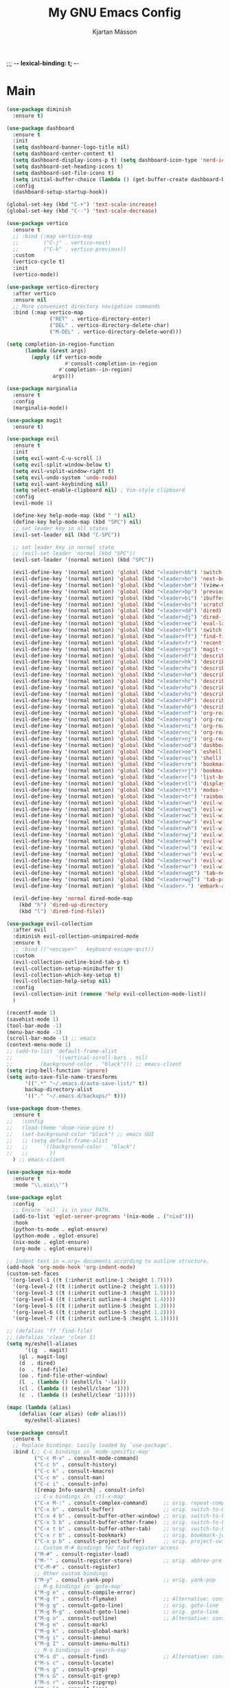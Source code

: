 #+BEGIN_HEADER
;;; -*- lexical-binding: t; -*-
#+END_HEADER

#+TITLE: My GNU Emacs Config
#+AUTHOR: Kjartan Másson

* Main

#+begin_src emacs-lisp :tangle yes
(use-package diminish
  :ensure t)

(use-package dashboard
  :ensure t
  :init
  (setq dashboard-banner-logo-title nil)
  (setq dashboard-center-content t)
  (setq dashboard-display-icons-p t) (setq dashboard-icon-type 'nerd-icons)
  (setq dashboard-set-heading-icons t)
  (setq dashboard-set-file-icons t)
  (setq initial-buffer-choice (lambda () (get-buffer-create dashboard-buffer-name)))
  :config
  (dashboard-setup-startup-hook))

(global-set-key (kbd "C-+") 'text-scale-increase)
(global-set-key (kbd "C--") 'text-scale-decrease)

(use-package vertico
  :ensure t
  ;; :bind (:map vertico-map
  ;;        ("C-j" . vertico-next)
  ;;        ("C-k" . vertico-previous))
  :custom
  (vertico-cycle t)
  :init
  (vertico-mode))

(use-package vertico-directory
  :after vertico
  :ensure nil
  ;; More convenient directory navigation commands
  :bind (:map vertico-map
              ("RET" . vertico-directory-enter)
              ("DEL" . vertico-directory-delete-char)
              ("M-DEL" . vertico-directory-delete-word)))

(setq completion-in-region-function
      (lambda (&rest args)
        (apply (if vertico-mode
                   #'consult-completion-in-region
                 #'completion--in-region)
               args)))

(use-package marginalia
  :ensure t
  :config
  (marginalia-mode))

(use-package magit
  :ensure t)

(use-package evil
  :ensure t
  :init
  (setq evil-want-C-u-scroll 1)
  (setq evil-split-window-below t)
  (setq evil-vsplit-window-right t)
  (setq evil-undo-system 'undo-redo)
  (setq evil-want-keybinding nil)
  (setq select-enable-clipboard nil) ; Vim-style clipboard
  :config
  (evil-mode 1)

  (define-key help-mode-map (kbd " ") nil)
  (define-key help-mode-map (kbd "SPC") nil)
  ;; set leader key in all states
  (evil-set-leader nil (kbd "C-SPC"))

  ;; set leader key in normal state
  ;; (evil-set-leader 'normal (kbd "SPC"))
  (evil-set-leader '(normal motion) (kbd "SPC"))

  (evil-define-key '(normal motion) 'global (kbd "<leader>bb") 'switch-to-buffer)
  (evil-define-key '(normal motion) 'global (kbd "<leader>bn") 'next-buffer)
  (evil-define-key '(normal motion) 'global (kbd "<leader>bm") '(view-echo-area-messages))
  (evil-define-key '(normal motion) 'global (kbd "<leader>bp") 'previous-buffer)
  (evil-define-key '(normal motion) 'global (kbd "<leader>bi") 'ibuffer)
  (evil-define-key '(normal motion) 'global (kbd "<leader>bs") 'scratch-buffer)
  (evil-define-key '(normal motion) 'global (kbd "<leader>dd") 'dired)
  (evil-define-key '(normal motion) 'global (kbd "<leader>dj") 'dired-jump)
  (evil-define-key '(normal motion) 'global (kbd "<leader>ee") 'eval-last-sexp)
  (evil-define-key '(normal motion) 'global (kbd "<leader>fb") 'switch-to-buffer)
  (evil-define-key '(normal motion) 'global (kbd "<leader>ff") 'find-file)
  (evil-define-key '(normal motion) 'global (kbd "<leader>fr") 'recentf)
  (evil-define-key '(normal motion) 'global (kbd "<leader>gs") 'magit-status)
  (evil-define-key '(normal motion) 'global (kbd "<leader>hf") 'describe-function)
  (evil-define-key '(normal motion) 'global (kbd "<leader>hk") 'describe-key)
  (evil-define-key '(normal motion) 'global (kbd "<leader>hv") 'describe-variable)
  (evil-define-key '(normal motion) 'global (kbd "<leader>hm") 'describe-mode)
  (evil-define-key '(normal motion) 'global (kbd "<leader>hc") 'describe-command)
  (evil-define-key '(normal motion) 'global (kbd "<leader>ho") 'describe-symbol)
  (evil-define-key '(normal motion) 'global (kbd "<leader>hs") 'describe-symbol)
  (evil-define-key '(normal motion) 'global (kbd "<leader>hP") 'describe-package)
  (evil-define-key '(normal motion) 'global (kbd "<leader>hb") 'describe-bindings)
  (evil-define-key '(normal motion) 'global (kbd "<leader>nf") 'org-roam-node-find)
  (evil-define-key '(normal motion) 'global (kbd "<leader>ng") 'org-roam-graph)
  (evil-define-key '(normal motion) 'global (kbd "<leader>ni") 'org-roam-node-insert)
  (evil-define-key '(normal motion) 'global (kbd "<leader>nc") 'org-roam-capture)
  (evil-define-key '(normal motion) 'global (kbd "<leader>nj") 'org-roam-dailies-capture-today)
  (evil-define-key '(normal motion) 'global (kbd "<leader>od") 'dashboard-open)
  (evil-define-key '(normal motion) 'global (kbd "<leader>oe") 'eshell)
  (evil-define-key '(normal motion) 'global (kbd "<leader>os") 'shell)
  (evil-define-key '(normal motion) 'global (kbd "<leader>rm") 'bookmark-set)
  (evil-define-key '(normal motion) 'global (kbd "<leader>rj") 'bookmark-jump)
  (evil-define-key '(normal motion) 'global (kbd "<leader>rl") 'list-bookmarks)
  (evil-define-key '(normal motion) 'global (kbd "<leader>tl") 'display-line-numbers-mode)
  (evil-define-key '(normal motion) 'global (kbd "<leader>tt") 'modus-themes-toggle)
  (evil-define-key '(normal motion) 'global (kbd "<leader>tr") 'rainbow-mode)
  (evil-define-key '(normal motion) 'global (kbd "<leader>wn") 'evil-window-new)
  (evil-define-key '(normal motion) 'global (kbd "<leader>wq") 'evil-window-delete)
  (evil-define-key '(normal motion) 'global (kbd "<leader>wc") 'evil-window-delete)
  (evil-define-key '(normal motion) 'global (kbd "<leader>ww") 'evil-window-next)
  (evil-define-key '(normal motion) 'global (kbd "<leader>wh") 'evil-window-left)
  (evil-define-key '(normal motion) 'global (kbd "<leader>wj") 'evil-window-down)
  (evil-define-key '(normal motion) 'global (kbd "<leader>wk") 'evil-window-up)
  (evil-define-key '(normal motion) 'global (kbd "<leader>wl") 'evil-window-right)
  (evil-define-key '(normal motion) 'global (kbd "<leader>ws") 'evil-window-split)
  (evil-define-key '(normal motion) 'global (kbd "<leader>wv") 'evil-window-vsplit)
  (evil-define-key '(normal motion) 'global (kbd "<leader>wr") 'evil-window-rotate-downwards)
  (evil-define-key '(normal motion) 'global (kbd "<leader>wgt") 'tab-next)
  (evil-define-key '(normal motion) 'global (kbd "<leader>wgT") 'tab-previous)
  (evil-define-key '(normal motion) 'global (kbd "<leader>.") 'embark-act)

  (evil-define-key 'normal dired-mode-map
    (kbd "h") 'dired-up-directory
    (kbd "l") 'dired-find-file))

(use-package evil-collection
  :after evil
  :diminish evil-collection-unimpaired-mode
  :ensure t
  ;; :bind (("<escape>" . keyboard-escape-quit))
  :custom
  (evil-collection-outline-bind-tab-p t)
  (evil-collection-setup-minibuffer t)
  (evil-collection-which-key-setup t)
  (evil-collection-help-setup nil)
  :config
  (evil-collection-init (remove 'help evil-collection-mode-list))
  )

(recentf-mode 1)
(savehist-mode 1)
(tool-bar-mode -1)
(menu-bar-mode -1)
(scroll-bar-mode -1) ;; emacs
(context-menu-mode 1)
;; (add-to-list 'default-frame-alist
;;              '((vertical-scroll-bars . nil)
;; 	       (background-color . "black"))) ;; emacs-client
(setq ring-bell-function 'ignore)
(setq auto-save-file-name-transforms
      '((".*" "~/.emacs.d/auto-save-list/" t))
      backup-directory-alist
      '(("." "~/.emacs.d/backups/" t)))

(use-package doom-themes
  :ensure t
;;   :config
;;   (load-theme 'doom-rose-pine t)
;;   (set-background-color "black") ;; emacs GUI
;;   ;; (setq default-frame-alist
;;   ;; 	'((background-color . "black")
;;   ;; 	  ))
  ) ;; emacs-client

(use-package nix-mode
  :ensure t
  :mode "\\.nix\\'")

(use-package eglot
  :config
  ;; Ensure `nil` is in your PATH.
  (add-to-list 'eglot-server-programs '(nix-mode . ("nixd")))
  :hook
  (python-ts-mode . eglot-ensure)
  (python-mode . eglot-ensure)
  (nix-mode . eglot-ensure)
  (org-mode . eglot-ensure))

;; Indent text in =.org= documents according to outline structure.
(add-hook 'org-mode-hook 'org-indent-mode)
(custom-set-faces
 '(org-level-1 ((t (:inherit outline-1 :height 1.7))))
  '(org-level-2 ((t (:inherit outline-2 :height 1.6))))
  '(org-level-3 ((t (:inherit outline-3 :height 1.5))))
  '(org-level-4 ((t (:inherit outline-4 :height 1.4))))
  '(org-level-5 ((t (:inherit outline-5 :height 1.3))))
  '(org-level-6 ((t (:inherit outline-5 :height 1.2))))
  '(org-level-7 ((t (:inherit outline-5 :height 1.1)))))

;; (defalias 'ff 'find-file)
;; (defalias 'clear 'clear 1)
(setq my/eshell-aliases
      '((g  . magit)
	(gl . magit-log)
	(d  . dired)
	(o  . find-file)	
	(oo . find-file-other-window)
	(l  . (lambda () (eshell/ls '-la)))
	(cl . (lambda () (eshell/clear '1)))
	(c  . (lambda () (eshell/clear '1)))))
     
(mapc (lambda (alias)
	(defalias (car alias) (cdr alias)))
      my/eshell-aliases)

(use-package consult
  :ensure t
  ;; Replace bindings. Lazily loaded by `use-package'.
  :bind (;; C-c bindings in `mode-specific-map'
         ("C-c M-x" . consult-mode-command)
         ("C-c h" . consult-history)
         ("C-c k" . consult-kmacro)
         ("C-c m" . consult-man)
         ("C-c i" . consult-info)
         ([remap Info-search] . consult-info)
         ;; C-x bindings in `ctl-x-map'
         ("C-x M-:" . consult-complex-command)     ;; orig. repeat-complex-command
         ("C-x b" . consult-buffer)                ;; orig. switch-to-buffer
         ("C-x 4 b" . consult-buffer-other-window) ;; orig. switch-to-buffer-other-window
         ("C-x 5 b" . consult-buffer-other-frame)  ;; orig. switch-to-buffer-other-frame
         ("C-x t b" . consult-buffer-other-tab)    ;; orig. switch-to-buffer-other-tab
         ("C-x r b" . consult-bookmark)            ;; orig. bookmark-jump
         ("C-x p b" . consult-project-buffer)      ;; orig. project-switch-to-buffer
         ;; Custom M-# bindings for fast register access
         ("M-#" . consult-register-load)
         ("M-'" . consult-register-store)          ;; orig. abbrev-prefix-mark (unrelated)
         ("C-M-#" . consult-register)
         ;; Other custom bindings
         ("M-y" . consult-yank-pop)                ;; orig. yank-pop
         ;; M-g bindings in `goto-map'
         ("M-g e" . consult-compile-error)
         ("M-g f" . consult-flymake)               ;; Alternative: consult-flycheck
         ("M-g g" . consult-goto-line)             ;; orig. goto-line
         ("M-g M-g" . consult-goto-line)           ;; orig. goto-line
         ("M-g o" . consult-outline)               ;; Alternative: consult-org-heading
         ("M-g m" . consult-mark)
         ("M-g k" . consult-global-mark)
         ("M-g i" . consult-imenu)
         ("M-g I" . consult-imenu-multi)
         ;; M-s bindings in `search-map'
         ("M-s d" . consult-find)                  ;; Alternative: consult-fd
         ("M-s c" . consult-locate)
         ("M-s g" . consult-grep)
         ("M-s G" . consult-git-grep)
         ("M-s r" . consult-ripgrep)
         ("M-s l" . consult-line)
         ("M-s L" . consult-line-multi)
         ("M-s k" . consult-keep-lines)
         ("M-s u" . consult-focus-lines)
         ;; Isearch integration
         ("M-s e" . consult-isearch-history)
         :map isearch-mode-map
         ("M-e" . consult-isearch-history)         ;; orig. isearch-edit-string
         ("M-s e" . consult-isearch-history)       ;; orig. isearch-edit-string
         ("M-s l" . consult-line)                  ;; needed by consult-line to detect isearch
         ("M-s L" . consult-line-multi)            ;; needed by consult-line to detect isearch
         ;; Minibuffer history
         :map minibuffer-local-map
         ("M-s" . consult-history)                 ;; orig. next-matching-history-element
         ("M-r" . consult-history))                ;; orig. previous-matching-history-element

  ;; Enable automatic preview at point in the *Completions* buffer. This is
  ;; relevant when you use the default completion UI.
  :hook (completion-list-mode . consult-preview-at-point-mode)

  ;; The :init configuration is always executed (Not lazy)
  :init

  ;; Optionally configure the register formatting. This improves the register
  ;; preview for `consult-register', `consult-register-load',
  ;; `consult-register-store' and the Emacs built-ins.
  (setq register-preview-delay 0.5
        register-preview-function #'consult-register-format)

  ;; Optionally tweak the register preview window.
  ;; This adds thin lines, sorting and hides the mode line of the window.
  (advice-add #'register-preview :override #'consult-register-window)

  ;; Use Consult to select xref locations with preview
  (setq xref-show-xrefs-function #'consult-xref
        xref-show-definitions-function #'consult-xref)

  ;; Configure other variables and modes in the :config section,
  ;; after lazily loading the package.
  :config

  ;; Optionally configure preview. The default value
  ;; is 'any, such that any key triggers the preview.
  ;; (setq consult-preview-key 'any)
  ;; (setq consult-preview-key "M-.")
  ;; (setq consult-preview-key '("S-<down>" "S-<up>"))
  ;; For some commands and buffer sources it is useful to configure the
  ;; :preview-key on a per-command basis using the `consult-customize' macro.
  (consult-customize
   consult-theme :preview-key '(:debounce 0.2 any)
   consult-ripgrep consult-git-grep consult-grep
   consult-bookmark consult-recent-file consult-xref
   consult--source-bookmark consult--source-file-register
   consult--source-recent-file consult--source-project-recent-file
   ;; :preview-key "M-."
   :preview-key '(:debounce 0.4 any))

  ;; Optionally configure the narrowing key.
  ;; Both < and C-+ work reasonably well.
  (setq consult-narrow-key "<") ;; "C-+"

  ;; Optionally make narrowing help available in the minibuffer.
  ;; You may want to use `embark-prefix-help-command' or which-key instead.
  ;; (keymap-set consult-narrow-map (concat consult-narrow-key " ?") #'consult-narrow-help)
)

(use-package orderless
  :ensure t
  :custom
  (completion-styles '(orderless basic))
  (completion-category-overrides '((file (styles basic partial-completion)))))
(setq completion-ignore-case t)

(use-package evil-commentary
  :after evil
  :ensure t
  :config
  (evil-commentary-mode 1))

(use-package evil-surround
  :after evil
  :ensure t
  :config
  (global-evil-surround-mode 1))

(setq display-line-numbers-type 'relative)
(dolist (mode '(org-mode-hook
		shell-mode-hook
		term-mode-hook
		vterm-mode-hook
		eshell-mode-hook
		help-mode-hook
		helpful-mode-hook
		dashboard-mode-hook))
  (add-hook mode (lambda () (display-line-numbers-mode 0))))
(global-display-line-numbers-mode 1)

(use-package vterm
    :ensure t)

(use-package org-modern
  :ensure t)

(setq org-ellipsis "…")
(setq org-modern-star 'replace)
(setq org-modern-block-fringe 0)
(setq org-modern-block-table 0)
;; (add-hook 'org-mode-hook #'org-modern-mode)

(load-theme 'modus-operandi t)

;;;; Run commands in a popup frame

(defun prot-window-delete-popup-frame (&rest _)
  "Kill selected selected frame if it has parameter `prot-window-popup-frame'.
Use this function via a hook."
  (when (frame-parameter nil 'prot-window-popup-frame)
    (delete-frame)))

(defmacro prot-window-define-with-popup-frame (command)
  "Define interactive function which calls COMMAND in a new frame.
Make the new frame have the `prot-window-popup-frame' parameter."
  `(defun ,(intern (format "prot-window-popup-%s" command)) ()
     ,(format "Run `%s' in a popup frame with `prot-window-popup-frame' parameter.
Also see `prot-window-delete-popup-frame'." command)
     (interactive)
     (let ((frame (make-frame '((prot-window-popup-frame . t)))))
       (select-frame frame)
       (switch-to-buffer " prot-window-hidden-buffer-for-popup-frame")
       (condition-case nil
           (call-interactively ',command)
         ((quit error user-error)
          (delete-frame frame))))))

(declare-function org-capture "org-capture" (&optional goto keys))
(defvar org-capture-after-finalize-hook)

;;;###autoload (autoload 'prot-window-popup-org-capture "prot-window")
(prot-window-define-with-popup-frame org-capture)

(add-hook 'org-capture-after-finalize-hook #'prot-window-delete-popup-frame)

(declare-function tmr "tmr" (time &optional description acknowledgep))
(defvar tmr-timer-created-functions)

;;;###autoload (autoload 'prot-window-popup-tmr "prot-window")
(prot-window-define-with-popup-frame tmr)

(add-hook 'tmr-timer-created-functions #'prot-window-delete-popup-frame)

(declare-function vterm "vterm" (&optional ARG))
(defvar vterm-created-functions)
;;;###autoload (autoload 'prot-window-popup-vterm "prot-window")
(prot-window-define-with-popup-frame vterm)
(add-hook 'vterm-created-functions #'prot-window-delete-popup-frame)
(add-hook 'vterm-exit-functions #'prot-window-delete-popup-frame)

;;;; The emacsclient calls that need ot be bound to system-wide keys

;; emacsclient -e '(prot-window-popup-org-capture)
'
;; emacsclient -e '(prot-window-popup-tmr)'

;; emacsclient -e '(prot-window-popup-vterm)'

;; (modify-all-frames-parameters
;;  '((right-divider-width . 10)
;;    (internal-border-width . 10)))
;; (dolist (face '(window-divider
;;                 window-divider-first-pixel
;;                 window-divider-last-pixel))
;;   (face-spec-reset-face face)
;;   (set-face-foreground face (face-attribute 'default :background)))
;; (set-face-background 'fringe (face-attribute 'default :background))

;; (set-face-attribute 'mode-line nil :foreground "#000000" :background "#c8c8c8" :box "#5a5a5a")
;; (set-face-attribute 'mode-line nil :foreground "black" :background "white" :box "#5a5a5a")
;; (set-face-attribute 'mode-line-inactive nil :foreground "#585858" :background "#e6e6e6" :box "#a3a3a3")


(use-package atomic-chrome
  :ensure t
  :config
  (atomic-chrome-start-server))

(use-package rainbow-mode
  :ensure t)

(use-package embark
  :ensure t
  :bind (("C-." . embark-act)
         :map minibuffer-local-map
         ("C-c C-c" . embark-collect)
         ("C-c C-e" . embark-export)))

;; The `embark-consult' package is glue code to tie together `embark'
;; and `consult'.
(use-package embark-consult
  :ensure t
  :hook
  (embark-collect-mode . consult-preview-at-point-mode))

(use-package orb-babel
  :no-require
  :config
  (org-babel-do-load-languages
   'org-babel-load-languages
   '((emacs-lisp . t)
     (python     . t)
     (shell      . t)
     (ein        . t)))
  (setq org-confirm-babel-evaluate nil))

;; (advice-add 'org-babel-eval :around #'envrc-propagate-environment)


(use-package treesit-auto
  :ensure t
  :config
  (global-treesit-auto-mode))

(use-package org-roam
  :ensure t
  :init
  (setq org-roam-v2-ack t)
  :custom
  (org-roam-directory "~/org-roam")
  (org-roam-completion-everywhere t)
  :bind (("C-c n [[id:c26e4dbf-7493-4818-bf8f-aedd954f0cc2][emacs Completions]]l" . org-roam-buffer-toggle)
	 ("C-c n f" . org-roam-node-find)
	 ("C-c n g" . org-roam-graph)
	 ("C-c n i" . org-roam-node-insert)
	 ("C-c n c" . org-roam-capture)
	 ;; Dailies
	 ("C-c n j" . org-roam-dailies-capture-today))
  :config
  (require 'org-roam-dailies) ;; Ensure the keymap is available
  (org-roam-db-autosync-mode))

(setq org-hide-emphasis-markers t)

(use-package pandoc-mode
  :ensure t
  :mode "\\.epub\\'"
  :config
  (add-hook 'pandoc-mode-hook 'pandoc-load-default-settings))

(setq dired-auto-revert-buffer t)

;; Must be loaded last or near the end (I think that the hook takes care of it)
(use-package ein
  :ensure t)

;; Use IPython for REPL
(setq python-shell-interpreter "jupyter"
      python-shell-interpreter-args "console --simple-prompt"
      ;; python-shell-prompt-detect-failure-warning nil
      )

;; (add-to-list 'python-shell-completion-native-disabled-interpreters
;;              "jupyter")

;; (use-package helpful
;;   :ensure t
;;   :config
;;   (defalias 'describe-key 'helpful-key)
;;   (defalias 'describe-function 'helpful-callable)
;;   (defalias 'describe-variable 'helpful-variable)
;;   (defalias 'describe-symbol 'helpful-symbol))

(use-package python-black
  :ensure t
  :after python
  :hook (python-ts-mode . python-black-on-save-mode-enable-dwim))

(use-package toc-org
  :ensure t
  :commands toc-org-enable
  :init (add-hook 'org-mode-hook 'toc-org-enable))

(defun d/org-babel-edit ()
  "Edit any src block with lsp support by tangling the block and
then setting the org-edit-special buffer-file-name to the
absolute path. Finally load eglot."
  (interactive)

  ;; org-babel-get-src-block-info returns lang, code_src, and header
  ;; params; Use nth 2 to get the params and then retrieve the :tangle
  ;; to get the filename
  (setq d/tangled-file-name (expand-file-name (assoc-default :tangle (nth 2 (org-babel-get-src-block-info)))))

  ;; tangle the src block at point
  (org-babel-tangle '(4))
  (org-edit-special)

  ;; Now we should be in the special edit buffer with python-mode. Set
  ;; the buffer-file-name to the tangled file so that pylsp and
  ;; plugins can see an actual file.
  (setq-local buffer-file-name d/tangled-file-name)
  (eglot-ensure)
  )


;; (setq org-edit-src-content-indentation 2)

(setq eldoc-echo-area-use-multiline-p 1)
(setq echo-keystrokes 0.01)
(setq show-paren-delay 0.01)
(fset 'yes-or-no-p 'y-or-n-p)

;;;; Fontaine (font configurations)
;; Read the manual: <https://protesilaos.com/emacs/fontaine>
(use-package fontaine
  :ensure t
  ;; :if (display-graphic-p)
  :hook
  ;; Persist the latest font preset when closing/starting Emacs and
  ;; while switching between themes.
  ((after-init . fontaine-mode)
   (after-init . (lambda ()
                   ;; Set last preset or fall back to desired style from `fontaine-presets'.
                   (fontaine-set-preset (or (fontaine-restore-latest-preset) 'regular))))
   (server-after-make-frame-hook . fontaine-mode)
   (server-after-make-frame-hook . (lambda ()
		   ;; Same for Emacs (Client)
                   (fontaine-set-preset (or (fontaine-restore-latest-preset) 'regular)))))
  :bind (("C-c f" . fontaine-set-preset)
         ("C-c F" . fontaine-toggle-preset))
  :config
  ;; This is defined in Emacs C code: it belongs to font settings.
  (setq x-underline-at-descent-line nil)

  ;; And this is for Emacs28.
  (setq-default text-scale-remap-header-line t)

  ;; This is the default value.  Just including it here for
  ;; completeness.
  (setq fontaine-latest-state-file (locate-user-emacs-file "fontaine-latest-state.eld"))

  (setq fontaine-presets
        '((small
           :default-height 80)
          (regular) ; like this it uses all the fallback values and is named `regular'
          (medium
           :default-weight semilight
           :default-height 115
           :bold-weight extrabold)
          (large
           :inherit medium
           :default-height 150)
          (live-stream
           :default-family "Iosevka Comfy Wide Motion"
           :default-height 150
           :default-weight medium
           :fixed-pitch-family "Iosevka Comfy Wide Motion"
           :variable-pitch-family "Iosevka Comfy Wide Duo"
           :bold-weight extrabold)
          (presentation
           :default-height 180)
          (jumbo
           :default-height 260)
          (t
           ;; I keep all properties for didactic purposes, but most can be
           ;; omitted.  See the fontaine manual for the technicalities:
           ;; <https://protesilaos.com/emacs/fontaine>.
           :default-family "Iosevka Comfy"
           :default-weight regular
           :default-slant normal
           :default-width normal
           :default-height 100

           :fixed-pitch-family "Iosevka Comfy"
           :fixed-pitch-weight nil
           :fixed-pitch-slant nil
           :fixed-pitch-width nil
           :fixed-pitch-height 1.0

           :fixed-pitch-serif-family nil
           :fixed-pitch-serif-weight nil
           :fixed-pitch-serif-slant nil
           :fixed-pitch-serif-width nil
           :fixed-pitch-serif-height 1.0

           :variable-pitch-family "Iosevka Comfy Motion Duo"
           :variable-pitch-weight nil
           :variable-pitch-slant nil
           :variable-pitch-width nil
           :variable-pitch-height 1.0

           :mode-line-active-family nil
           :mode-line-active-weight nil
           :mode-line-active-slant nil
           :mode-line-active-width nil
           :mode-line-active-height 1.0

           :mode-line-inactive-family nil
           :mode-line-inactive-weight nil
           :mode-line-inactive-slant nil
           :mode-line-inactive-width nil
           :mode-line-inactive-height 1.0

           :header-line-family nil
           :header-line-weight nil
           :header-line-slant nil
           :header-line-width nil
           :header-line-height 1.0

           :line-number-family nil
           :line-number-weight nil
           :line-number-slant nil
           :line-number-width nil
           :line-number-height 1.0

           :tab-bar-family nil
           :tab-bar-weight nil
           :tab-bar-slant nil
           :tab-bar-width nil
           :tab-bar-height 1.0

           :tab-line-family nil
           :tab-line-weight nil
           :tab-line-slant nil
           :tab-line-width nil
           :tab-line-height 1.0

           :bold-family nil
           :bold-slant nil
           :bold-weight bold
           :bold-width nil
           :bold-height 1.0

           :italic-family nil
           :italic-weight nil
           :italic-slant italic
           :italic-width nil
           :italic-height 1.0

           :line-spacing nil)))

  ;; (with-eval-after-load 'pulsar
  ;;   (add-hook 'fontaine-set-preset-hook #'pulsar-pulse-line))
  )

;; https://gist.github.com/ram535/a2153fb86f33ecec587d593c1c5e1623
;; (use-package vterm
;;   :ensure t
;;   :config
;;   (defun get-full-list ()
;;     (let ((program-list (split-string (shell-command-to-string "compgen -c") "\n" t ))
;;           (file-directory-list (split-string (shell-command-to-string "compgen -f") "\n" t ))
;;           (history-list (with-temp-buffer
;;                           (insert-file-contents "~/.bash_history")
;;                           (split-string (buffer-string) "\n" t))))

;;       (delete-dups (append program-list file-directory-list history-list))))

;;   (defun vterm-completion-choose-item ()
;;     (completing-read "Choose: " (get-full-list) nil nil (thing-at-point 'word 'no-properties)))

;;   (defun vterm-completion ()
;;     (interactive)
;;     (vterm-directory-sync)
;;     (let ((vterm-chosen-item (vterm-completion-choose-item)))
;;       (when (thing-at-point 'word)
;;         (vterm-send-meta-backspace))
;;       (vterm-send-string vterm-chosen-item)))
             
;;   (defun vterm-directory-sync ()
;;   "Synchronize current working directory."
;;   (interactive)
;;   (when vterm--process
;;     (let* ((pid (process-id vterm--process))
;;            (dir (file-truename (format "/proc/%d/cwd/" pid))))
;;       (setq default-directory dir))))
;;   :bind (:map vterm-mode-map ("<tab>" . 'vterm-completion)))

(use-package reformatter
  ;; :hook
  ;; (python-ts-mode . pyblack-format-on-save-mode)
  ;; (nix-mode . alejandra-format-on-save-mode)
  ;; (nix-ts-mode . nixfmt-rfc-format-on-save-mode)
  :config
  (reformatter-define pyblack-format :program "python"
    :args (list "-m" "black" "-"))
  (reformatter-define alejandra-format :program "alejandra" :group 'nix-mode)
  ;; (reformatter-define nixfmt-rfc :program "nixfmt")
  )

(setq org-agenda-files
      '("~/org/agenda/emacs.org"))

(use-package adwaita-dark-theme
  :ensure t)

(use-package borland-blue-theme
  :ensure t)

;; Emoji
;; https://www.masteringemacs.org/article/inserting-emoji-input-methods

(use-package spacious-padding
  :ensure t
  :config
  (spacious-padding-mode t))

(use-package eat
  :ensure t)

(use-package rainbow-delimiters
  :ensure t)

(use-package envrc
  :ensure t
  :hook (after-init . envrc-global-mode)
  :config
  (advice-add 'org-babel-eval :around #'envrc-propagate-environment))
#+end_src
